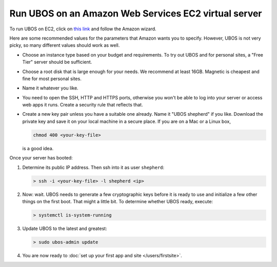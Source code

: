 Run UBOS on an Amazon Web Services EC2 virtual server
=====================================================

To run UBOS on EC2, click on
`this link <https://console.aws.amazon.com/ec2/v2/home?region=us-east-1#LaunchInstanceWizard:ami=ami-8a60e79d>`_
and follow the Amazon wizard.

Here are some recommended values for the parameters that Amazon wants you to specify.
However, UBOS is not very picky, so many different values should work as well.

* Choose an instance type based on your budget and requirements. To try out UBOS
  and for personal sites, a "Free Tier" server should be sufficient.

* Choose a root disk that is large enough for your needs. We recommend at least
  16GB. Magnetic is cheapest and fine for most personal sites.

* Name it whatever you like.

* You need to open the SSH, HTTP and HTTPS ports, otherwise you won't be able
  to log into your server or access web apps it runs. Create a security rule
  that reflects that.

* Create a new key pair unless you have a suitable one already. Name it
  "UBOS shepherd" if you like. Download the private key and save it on your
  local machine in a secure place. If you are on a Mac or a Linux box,

  .. code-block:: none

     chmod 400 <your-key-file>

  is a good idea.

Once your server has booted:

#. Determine its public IP address. Then ssh into it as user ``shepherd``:

   .. code-block:: none

      > ssh -i <your-key-file> -l shepherd <ip>

#. Now: wait. UBOS needs to generate a few cryptographic keys before it is ready
   to use and initialize a few other things on the first boot. That might a little bit.
   To determine whether UBOS ready, execute:

   .. code-block:: none

      > systemctl is-system-running

#. Update UBOS to the latest and greatest:

   .. code-block:: none

      > sudo ubos-admin update

#. You are now ready to :doc:`set up your first app and site </users/firstsite>`.
